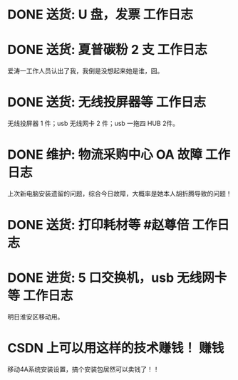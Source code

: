 * DONE 送货: U 盘，发票 :工作日志:
:PROPERTIES:
:doing: 1630319574350
:done: 1630320825727
:todo: 1630319843259
:organization: 广发银行
:department: 
:user: 
:END:
* DONE 送货: 夏普碳粉 2 支 :工作日志:
:PROPERTIES:
:done: 1630320826487
:organization: 爱涛物业
:department: 
:user: 
:END:
爱涛一工作人员认出了我，我倒是没想起来她是谁，囧。
* DONE 送货: 无线投屏器等 :工作日志:
:PROPERTIES:
:done: 1630320827207
:organization: 移动市公司
:department: 集团部
:user: 桂敏
:END:
无线投屏器 1 件；usb 无线网卡 2 件；usb 一拖四 HUB 2件。
* DONE 维护: 物流采购中心 OA 故障 :工作日志:
:PROPERTIES:
:doing: 1630320435887
:done: 1630320827910
:todo: 1630320438387
:organization: 移动市公司
:department: 综合部
:user: 戚莎
:END:
上次新电脑安装遗留的问题，综合今日故障，大概率是她本人胡折腾导致的问题！
* DONE 送货: 打印耗材等 #赵尊倍 :工作日志:
:PROPERTIES:
:done: 1630320828815
:organization: 银保监局
:END:
* DONE 进货: 5 口交换机，usb 无线网卡等 :工作日志:
:PROPERTIES:
:done: 1630320829999
:organization: 财富广场
:END:
明日淮安区移动用。
* CSDN 上可以用这样的技术赚钱！ :赚钱:
移动4A系统安装设置，搞个安装包居然可以卖钱了！！
